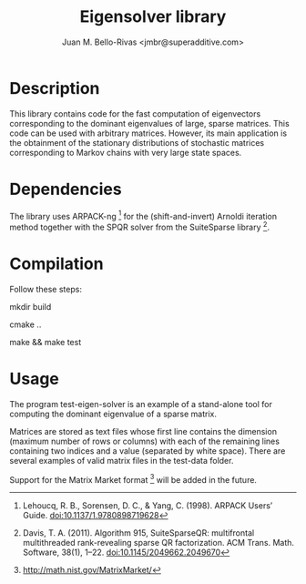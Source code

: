#+TITLE: Eigensolver library
#+AUTHOR: Juan M. Bello-Rivas <jmbr@superadditive.com>

* Description

This library contains code for the fast computation of eigenvectors
corresponding to the dominant eigenvalues of large, sparse matrices.
This code can be used with arbitrary matrices. However, its main
application is the obtainment of the stationary distributions of
stochastic matrices corresponding to Markov chains with very large
state spaces.

* Dependencies

The library uses ARPACK-ng [1] for the (shift-and-invert) Arnoldi
iteration method together with the SPQR solver from the SuiteSparse
library [2].

* Compilation

Follow these steps:

  mkdir build
   
  cmake ..
   
  make && make test

* Usage

The program test-eigen-solver is an example of a stand-alone tool for
computing the dominant eigenvalue of a sparse matrix.

Matrices are stored as text files whose first line contains the
dimension (maximum number of rows or columns) with each of the
remaining lines containing two indices and a value (separated by white
space).  There are several examples of valid matrix files in the
test-data folder.

Support for the Matrix Market format [3] will be added in the future.


[1] Lehoucq, R. B., Sorensen, D. C., & Yang, C. (1998). ARPACK Users’
Guide. doi:10.1137/1.9780898719628

[2] Davis, T. A. (2011). Algorithm 915, SuiteSparseQR: multifrontal
multithreaded rank-revealing sparse QR factorization. ACM
Trans. Math. Software, 38(1), 1–22. doi:10.1145/2049662.2049670

[3] http://math.nist.gov/MatrixMarket/
